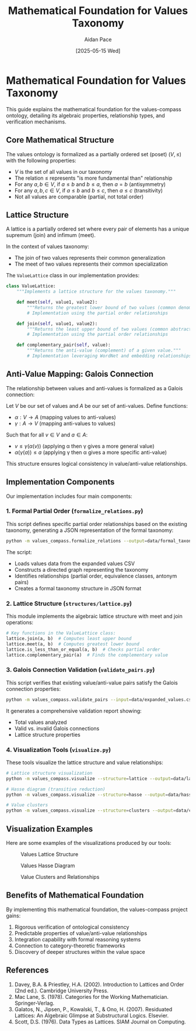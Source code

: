 #+TITLE: Mathematical Foundation for Values Taxonomy
#+AUTHOR: Aidan Pace
#+DATE: [2025-05-15 Wed]
#+PROPERTY: header-args :mkdirp yes

* Mathematical Foundation for Values Taxonomy

This guide explains the mathematical foundation for the values-compass ontology, detailing its algebraic properties, relationship types, and verification mechanisms.

** Core Mathematical Structure

The values ontology is formalized as a partially ordered set (poset) $(V, \leq)$ with the following properties:

- $V$ is the set of all values in our taxonomy
- The relation $\leq$ represents "is more fundamental than" relationship
- For any $a, b \in V$, if $a \leq b$ and $b \leq a$, then $a = b$ (antisymmetry)
- For any $a, b, c \in V$, if $a \leq b$ and $b \leq c$, then $a \leq c$ (transitivity)
- Not all values are comparable (partial, not total order)

** Lattice Structure

A lattice is a partially ordered set where every pair of elements has a unique supremum (join) and infimum (meet).

In the context of values taxonomy:
- The join of two values represents their common generalization
- The meet of two values represents their common specialization

The =ValueLattice= class in our implementation provides:

#+begin_src python
class ValueLattice:
    """Implements a lattice structure for the values taxonomy."""
    
    def meet(self, value1, value2):
        """Returns the greatest lower bound of two values (common denominator)."""
        # Implementation using the partial order relationships
        
    def join(self, value1, value2):
        """Returns the least upper bound of two values (common abstraction)."""
        # Implementation using the partial order relationships
        
    def complementary_pair(self, value):
        """Returns the anti-value (complement) of a given value."""
        # Implementation leveraging WordNet and embedding relationships
#+end_src

** Anti-Value Mapping: Galois Connection

The relationship between values and anti-values is formalized as a Galois connection:

Let $V$ be our set of values and $A$ be our set of anti-values. Define functions:

- $\alpha: V \rightarrow A$ (mapping values to anti-values)
- $\gamma: A \rightarrow V$ (mapping anti-values to values)

Such that for all $v \in V$ and $a \in A$:
- $v \leq \gamma(\alpha(v))$ (applying α then γ gives a more general value)
- $\alpha(\gamma(a)) \leq a$ (applying γ then α gives a more specific anti-value)

This structure ensures logical consistency in value/anti-value relationships.

** Implementation Components

Our implementation includes four main components:

*** 1. Formal Partial Order (=formalize_relations.py=)

This script defines specific partial order relationships based on the existing taxonomy,
generating a JSON representation of the formal taxonomy:

#+begin_src bash
python -m values_compass.formalize_relations --output=data/formal_taxonomy.json
#+end_src

The script:
- Loads values data from the expanded values CSV
- Constructs a directed graph representing the taxonomy
- Identifies relationships (partial order, equivalence classes, antonym pairs)
- Creates a formal taxonomy structure in JSON format

*** 2. Lattice Structure (=structures/lattice.py=)

This module implements the algebraic lattice structure with meet and join operations:

#+begin_src python
# Key functions in the ValueLattice class:
lattice.join(a, b)  # Computes least upper bound
lattice.meet(a, b)  # Computes greatest lower bound
lattice.is_less_than_or_equal(a, b)  # Checks partial order
lattice.complementary_pair(a)  # Finds the complementary value
#+end_src

*** 3. Galois Connection Validation (=validate_pairs.py=)

This script verifies that existing value/anti-value pairs satisfy the Galois connection properties:

#+begin_src bash
python -m values_compass.validate_pairs --input=data/expanded_values.csv --output=data/validation_report.json
#+end_src

It generates a comprehensive validation report showing:
- Total values analyzed
- Valid vs. invalid Galois connections
- Lattice structure properties

*** 4. Visualization Tools (=visualize.py=)

These tools visualize the lattice structure and value relationships:

#+begin_src bash
# Lattice structure visualization
python -m values_compass.visualize --structure=lattice --output=data/lattice_visualization.png

# Hasse diagram (transitive reduction)
python -m values_compass.visualize --structure=hasse --output=data/hasse_visualization.png

# Value clusters
python -m values_compass.visualize --structure=clusters --output=data/clusters_visualization.png
#+end_src

** Visualization Examples

Here are some examples of the visualizations produced by our tools:

#+CAPTION: Values Lattice Structure
[[file:../../data/lattice_visualization.png]]

#+CAPTION: Values Hasse Diagram
[[file:../../data/hasse_visualization.png]]

#+CAPTION: Value Clusters and Relationships
[[file:../../data/clusters_visualization.png]]

** Benefits of Mathematical Foundation

By implementing this mathematical foundation, the values-compass project gains:

1. Rigorous verification of ontological consistency
2. Predictable properties of value/anti-value relationships
3. Integration capability with formal reasoning systems
4. Connection to category-theoretic frameworks
5. Discovery of deeper structures within the value space

** References

1. Davey, B.A. & Priestley, H.A. (2002). Introduction to Lattices and Order (2nd ed.). Cambridge University Press.
2. Mac Lane, S. (1978). Categories for the Working Mathematician. Springer-Verlag.
3. Galatos, N., Jipsen, P., Kowalski, T., & Ono, H. (2007). Residuated Lattices: An Algebraic Glimpse at Substructural Logics. Elsevier.
4. Scott, D.S. (1976). Data Types as Lattices. SIAM Journal on Computing.
